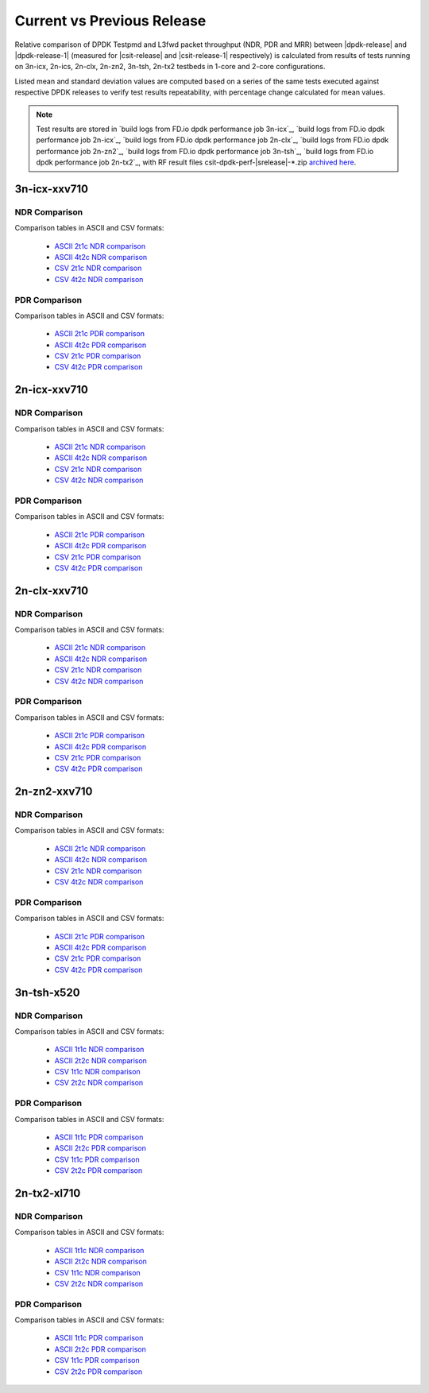 
.. _dpdk_compare_current_vs_previous_release:

Current vs Previous Release
---------------------------

Relative comparison of DPDK Testpmd and L3fwd packet throughput (NDR,
PDR and MRR) between |dpdk-release| and |dpdk-release-1| (measured for
|csit-release| and |csit-release-1| respectively) is calculated from
results of tests running on 3n-icx, 2n-ics, 2n-clx, 2n-zn2, 3n-tsh, 2n-tx2
testbeds in 1-core and 2-core configurations.

Listed mean and standard deviation values are computed based on a series
of the same tests executed against respective DPDK releases to verify
test results repeatability, with percentage change calculated for mean
values.

.. note::

    Test results are stored in
    `build logs from FD.io dpdk performance job 3n-icx`_,
    `build logs from FD.io dpdk performance job 2n-icx`_,
    `build logs from FD.io dpdk performance job 2n-clx`_,
    `build logs from FD.io dpdk performance job 2n-zn2`_,
    `build logs from FD.io dpdk performance job 3n-tsh`_,
    `build logs from FD.io dpdk performance job 2n-tx2`_,
    with RF result
    files csit-dpdk-perf-|srelease|-\*.zip
    `archived here <../../_static/archive/>`_.

3n-icx-xxv710
~~~~~~~~~~~~~

NDR Comparison
``````````````

Comparison tables in ASCII and CSV formats:

  - `ASCII 2t1c NDR comparison <../../_static/dpdk/performance-changes-3n-icx-2t1c-ndr.txt>`_
  - `ASCII 4t2c NDR comparison <../../_static/dpdk/performance-changes-3n-icx-4t2c-ndr.txt>`_
  - `CSV 2t1c NDR comparison <../../_static/dpdk/performance-changes-3n-icx-2t1c-ndr.csv>`_
  - `CSV 4t2c NDR comparison <../../_static/dpdk/performance-changes-3n-icx-4t2c-ndr.csv>`_

PDR Comparison
``````````````

Comparison tables in ASCII and CSV formats:

  - `ASCII 2t1c PDR comparison <../../_static/dpdk/performance-changes-3n-icx-2t1c-pdr.txt>`_
  - `ASCII 4t2c PDR comparison <../../_static/dpdk/performance-changes-3n-icx-4t2c-pdr.txt>`_
  - `CSV 2t1c PDR comparison <../../_static/dpdk/performance-changes-3n-icx-2t1c-pdr.csv>`_
  - `CSV 4t2c PDR comparison <../../_static/dpdk/performance-changes-3n-icx-4t2c-pdr.csv>`_

2n-icx-xxv710
~~~~~~~~~~~~~

NDR Comparison
``````````````

Comparison tables in ASCII and CSV formats:

  - `ASCII 2t1c NDR comparison <../../_static/dpdk/performance-changes-2n-icx-2t1c-ndr.txt>`_
  - `ASCII 4t2c NDR comparison <../../_static/dpdk/performance-changes-2n-icx-4t2c-ndr.txt>`_
  - `CSV 2t1c NDR comparison <../../_static/dpdk/performance-changes-2n-icx-2t1c-ndr.csv>`_
  - `CSV 4t2c NDR comparison <../../_static/dpdk/performance-changes-2n-icx-4t2c-ndr.csv>`_

PDR Comparison
``````````````

Comparison tables in ASCII and CSV formats:

  - `ASCII 2t1c PDR comparison <../../_static/dpdk/performance-changes-2n-icx-2t1c-pdr.txt>`_
  - `ASCII 4t2c PDR comparison <../../_static/dpdk/performance-changes-2n-icx-4t2c-pdr.txt>`_
  - `CSV 2t1c PDR comparison <../../_static/dpdk/performance-changes-2n-icx-2t1c-pdr.csv>`_
  - `CSV 4t2c PDR comparison <../../_static/dpdk/performance-changes-2n-icx-4t2c-pdr.csv>`_

2n-clx-xxv710
~~~~~~~~~~~~~

NDR Comparison
``````````````

Comparison tables in ASCII and CSV formats:

  - `ASCII 2t1c NDR comparison <../../_static/dpdk/performance-changes-2n-clx-2t1c-ndr.txt>`_
  - `ASCII 4t2c NDR comparison <../../_static/dpdk/performance-changes-2n-clx-4t2c-ndr.txt>`_
  - `CSV 2t1c NDR comparison <../../_static/dpdk/performance-changes-2n-clx-2t1c-ndr.csv>`_
  - `CSV 4t2c NDR comparison <../../_static/dpdk/performance-changes-2n-clx-4t2c-ndr.csv>`_

PDR Comparison
``````````````

Comparison tables in ASCII and CSV formats:

  - `ASCII 2t1c PDR comparison <../../_static/dpdk/performance-changes-2n-clx-2t1c-pdr.txt>`_
  - `ASCII 4t2c PDR comparison <../../_static/dpdk/performance-changes-2n-clx-4t2c-pdr.txt>`_
  - `CSV 2t1c PDR comparison <../../_static/dpdk/performance-changes-2n-clx-2t1c-pdr.csv>`_
  - `CSV 4t2c PDR comparison <../../_static/dpdk/performance-changes-2n-clx-4t2c-pdr.csv>`_

2n-zn2-xxv710
~~~~~~~~~~~~~

NDR Comparison
``````````````

Comparison tables in ASCII and CSV formats:

  - `ASCII 2t1c NDR comparison <../../_static/dpdk/performance-changes-2n-zn2-2t1c-ndr.txt>`_
  - `ASCII 4t2c NDR comparison <../../_static/dpdk/performance-changes-2n-zn2-4t2c-ndr.txt>`_
  - `CSV 2t1c NDR comparison <../../_static/dpdk/performance-changes-2n-zn2-2t1c-ndr.csv>`_
  - `CSV 4t2c NDR comparison <../../_static/dpdk/performance-changes-2n-zn2-4t2c-ndr.csv>`_

PDR Comparison
``````````````

Comparison tables in ASCII and CSV formats:

  - `ASCII 2t1c PDR comparison <../../_static/dpdk/performance-changes-2n-zn2-2t1c-pdr.txt>`_
  - `ASCII 4t2c PDR comparison <../../_static/dpdk/performance-changes-2n-zn2-4t2c-pdr.txt>`_
  - `CSV 2t1c PDR comparison <../../_static/dpdk/performance-changes-2n-zn2-2t1c-pdr.csv>`_
  - `CSV 4t2c PDR comparison <../../_static/dpdk/performance-changes-2n-zn2-4t2c-pdr.csv>`_

3n-tsh-x520
~~~~~~~~~~~

NDR Comparison
``````````````

Comparison tables in ASCII and CSV formats:

  - `ASCII 1t1c NDR comparison <../../_static/dpdk/performance-changes-3n-tsh-1t1c-ndr.txt>`_
  - `ASCII 2t2c NDR comparison <../../_static/dpdk/performance-changes-3n-tsh-2t2c-ndr.txt>`_
  - `CSV 1t1c NDR comparison <../../_static/dpdk/performance-changes-3n-tsh-1t1c-ndr.csv>`_
  - `CSV 2t2c NDR comparison <../../_static/dpdk/performance-changes-3n-tsh-2t2c-ndr.csv>`_

PDR Comparison
``````````````

Comparison tables in ASCII and CSV formats:

  - `ASCII 1t1c PDR comparison <../../_static/dpdk/performance-changes-3n-tsh-1t1c-pdr.txt>`_
  - `ASCII 2t2c PDR comparison <../../_static/dpdk/performance-changes-3n-tsh-2t2c-pdr.txt>`_
  - `CSV 1t1c PDR comparison <../../_static/dpdk/performance-changes-3n-tsh-1t1c-pdr.csv>`_
  - `CSV 2t2c PDR comparison <../../_static/dpdk/performance-changes-3n-tsh-2t2c-pdr.csv>`_

2n-tx2-xl710
~~~~~~~~~~~~

NDR Comparison
``````````````

Comparison tables in ASCII and CSV formats:

  - `ASCII 1t1c NDR comparison <../../_static/dpdk/performance-changes-2n-tx2-1t1c-ndr.txt>`_
  - `ASCII 2t2c NDR comparison <../../_static/dpdk/performance-changes-2n-tx2-2t2c-ndr.txt>`_
  - `CSV 1t1c NDR comparison <../../_static/dpdk/performance-changes-2n-tx2-1t1c-ndr.csv>`_
  - `CSV 2t2c NDR comparison <../../_static/dpdk/performance-changes-2n-tx2-2t2c-ndr.csv>`_

PDR Comparison
``````````````

Comparison tables in ASCII and CSV formats:

  - `ASCII 1t1c PDR comparison <../../_static/dpdk/performance-changes-2n-tx2-1t1c-pdr.txt>`_
  - `ASCII 2t2c PDR comparison <../../_static/dpdk/performance-changes-2n-tx2-2t2c-pdr.txt>`_
  - `CSV 1t1c PDR comparison <../../_static/dpdk/performance-changes-2n-tx2-1t1c-pdr.csv>`_
  - `CSV 2t2c PDR comparison <../../_static/dpdk/performance-changes-2n-tx2-2t2c-pdr.csv>`_
